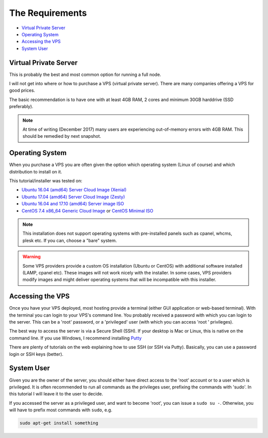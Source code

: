 .. _requirements:

The Requirements
================

* `Virtual Private Server`_
* `Operating System`_
* `Accessing the VPS`_
* `System User`_


.. _virtualPrivateServer:

Virtual Private Server
----------------------

This is probably the best and most common option for running a full node.

I will not get into where or how to purchase a VPS (virtual private server). There are many companies offering a VPS for good prices.

The basic recommendation is to have one with at least 4GB RAM, 2 cores and minimum 30GB harddrive (SSD preferably).

.. note::

   At time of writing (December 2017) many users are experiencing out-of-memory errors with 4GB RAM. This should be remedied by next snapshot.


.. _operatingSystem:

Operating System
----------------
When you purchase a VPS you are often given the option which operating system (Linux of course) and which distribution to install on it.

This tutorial/installer was tested on:

* `Ubuntu 16.04 (amd64) Server Cloud Image (Xenial) <https://cloud-images.ubuntu.com/xenial/current/>`_
* `Ubuntu 17.04 (amd64) Server Cloud Image (Zesty) <https://cloud-images.ubuntu.com/zesty/current/>`_
* `Ubuntu 16.04 and 17.10 (amd64) Server image ISO <https://www.ubuntu.com/download/server>`_
* `CentOS 7.4 x86_64 Generic Cloud Image <http://cloud.centos.org/centos/7/images/>`_ or `CentOS Minimal ISO <http://isoredirect.centos.org/centos/7/isos/x86_64/>`_



.. note::

  This installation does not support operating systems with pre-installed panels such as cpanel, whcms, plesk etc. If you can, choose a "bare" system.

.. warning::

   Some VPS providers provide a custom OS installation (Ubuntu or CentOS) with additional software installed (LAMP, cpanel etc).
   These images will not work nicely with the installer.
   In some cases, VPS providers modify images and might deliver operating systems that will be incompatible with this installer.


.. _accessingTheVPS:

Accessing the VPS
-----------------
Once you have your VPS deployed, most hosting provide a terminal (either GUI application or web-based terminal). With the terminal you can login to your VPS's
command line.
You probably received a password with which you can login to the server. This can be a 'root' password, or a 'privileged' user (with which you can access 'root
' privileges).

The best way to access the server is via a Secure Shell (SSH).
If your desktop is Mac or Linux, this is native on the command line. If you use Windows, I recommend installing `Putty <https://www.chiark.greenend.org.uk/~sgtatham/putty/latest.html>`_

There are plenty of tutorials on the web explaining how to use SSH (or SSH via Putty). Basically, you can use a password login or SSH keys (better).


.. _systemUser:

System User
-----------
Given you are the owner of the server, you should either have direct access to the 'root' account or to a user which is privileged.
It is often recommended to run all commands as the privileges user, prefixing the commands with 'sudo'. In this tutorial I will leave it to the user to decide.


If you accessed the server as a privileged user, and want to become 'root', you can issue a ``sudo su -``.
Otherwise, you will have to prefix most commands with ``sudo``, e.g.

.. code-block:: bash

   sudo apt-get install something

